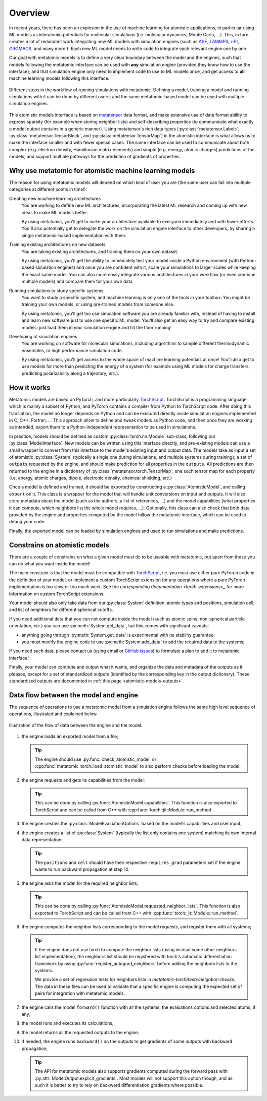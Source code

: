 .. _atomistic-overview:

Overview
========

In recent years, there has been an explosion in the use of machine learning for
atomistic applications, in particular using ML models as interatomic potentials
for molecular simulations (i.e. molecular dynamics, Monte Carlo, …). This, in
turn, creates a lot of redundant work integrating new ML models with simulation
engines (such as `ASE`_, `LAMMPS`_, `i-PI`_, `GROMACS`_, and many more!). Each
new ML model needs to write code to integrate each relevant engine one by one.

Our goal with metatomic models is to define a very clear boundary between the
model and the engines, such that models following the metatomic interface can
be used with **any** simulation engine (provided they know how to use the
interface); and that simulation engine only need to implement code to use to ML
models once, and get access to **all** machine learning models following this
interface.

.. figure:: /../static/images/goal-simulations.*
    :width: 500px
    :align: center

    Different steps in the workflow of running simulations with metatomic.
    Defining a model, training a model and running simulations with it can be
    done by different users; and the same metatomic-based model can be used
    with multiple simulation engines.

This atomistic models interface is based on `metatensor`_ data format, and make
extensive use of data format ability to express sparsity (for example when
storing neighbor lists) and self-describing properties (to communicate what
exactly a model output contains in a generic manner). Using metatensor's rich
data types (:py:class:`metatensor.Labels`, :py:class:`metatensor.TensorBlock`,
and :py:class:`metatensor.TensorMap`) in the atomistic interface is what allows
us to make the interface smaller and with fewer special cases. The same
interface can be used to communicate about both complex (e.g. electron density,
Hamiltonian matrix elements) and simple (e.g. energy, atomic charges)
predictions of the models; and support multiple pathways for the prediction of
gradients of properties.


.. seealso::

    We have a couple of :ref:`tutorials <atomistic-tutorials>` to learn how to
    define, export, and use metatomic models.

.. _ASE: https://wiki.fysik.dtu.dk/ase/ase/md.html
.. _LAMMPS: https://lammps.org/
.. _i-PI: https://ipi-code.org/
.. _GROMACS: https://www.gromacs.org/
.. _metatensor: https://docs.metatensor.org/


Why use metatomic for atomistic machine learning models
-------------------------------------------------------

The reason for using metatomic models will depend on which kind of user you are
(the same user can fall into multiple categories at different points in time!):

Creating new machine learning architectures
    You are working to define new ML architectures, incorporating the latest ML
    research and coming up with new ideas to make ML models better.

    By using metatomic, you'll get to make your architecture available to
    everyone immediately and with fewer efforts. You'll also potentially get to
    delegate the work on the simulation engine interface to other developers, by
    sharing a single metatomic-based implementation with them.


Training existing architectures on new datasets
    You are taking existing architectures, and training them on your own
    dataset.

    By using metatomic, you'll get the ability to immediately test your model
    inside a Python environment (with Python-based simulation engines) and once
    you are confident with it, scale your simulations to larger scales while
    keeping the exact same model. You can also more easily integrate various
    architectures in your workflow (or even combine multiple models) and compare
    them for your own data.


Running simulations to study specific systems
    You want to study a specific system, and machine learning is only one of the
    tools in your toolbox. You might be training your own models, or using
    pre-trained models from someone else.

    By using metatomic, you'll get too use simulation software you are already
    familiar with, instead of having to install and learn new software just to
    use one specific ML model. You'll also get an easy way to try and compare
    existing models: just load them in your simulation engine and hit the floor
    running!


Developing of simulation engines
    You are working on software for molecular simulations, including algorithms
    to sample different thermodynamic ensembles, or high performance simulation
    code.

    By using metatomic, you'll get access to the whole space of machine
    learning potentials at once! You'll also get to use models for more than
    predicting the energy of a system (for example using ML models for charge
    transfers, predicting polarizability along a trajectory, *etc.*).

How it works
------------

.. py:currentmodule:: metatomic.torch

Metatomic models are based on PyTorch, and more particularly `TorchScript`_.
TorchScript is a programming language which is mainly a subset of Python, and
PyTorch contains a compiler from Python to TorchScript code. After doing this
translation, the model no longer depends on Python and can be executed directly
inside simulation engines implemented in C, C++, Fortran, … This approach allow
to define and tweak models as Python code, and then once they are working as
intended, export them to a Python-independent representation to be used in
simulations.

In practice, models should be defined as custom :py:class:`torch.nn.Module`
sub-class, following our :py:class:`ModelInterface`. New models can be written
using this interface directly, and pre-existing models can use a small wrapper
to convert from this interface to the model's existing input and output data.
The models take as input a set of atomistic :py:class:`System` (typically a
single one during simulations, and multiple systems during training); a set of
``outputs`` requested by the engine, and should make prediction for all
properties in the ``outputs``. All predictions are then returned to the engine
in a dictionary of :py:class:`metatensor.torch.TensorMap`, one such tensor map
for each property (i.e. energy, atomic charges, dipole, electronic density,
chemical shielding, *etc.*)

Once a model is defined and trained, it should be exported by constructing a
:py:class:`AtomisticModel`, and calling ``export`` on it. This class
is a wrapper for the model that will handle unit conversions on input and
outputs. It will also store metadata about the model (such as the authors, a
list of references, …) and the model capabilities (what properties it can
compute, which neighbors list the whole model requires, …). Optionally, this
class can also check that both data provided by the engine and properties
computed by the model follow the metatomic interface, which can be used to
debug your code.

Finally, the exported model can be loaded by simulation engines and used to run
simulations and make predictions.


.. _TorchScript: https://pytorch.org/docs/stable/jit.html

Constrains on atomistic models
------------------------------

There are a couple of constrains on what a given model must do to be useable
with metatomic, but apart from these you can do what you want inside the model!

The main constrain is that the model must be compatible with `TorchScript`_,
i.e. you must use either pure PyTorch code in the definition of your model, or
implement a custom TorchScript extension for any operations where a pure PyTorch
implementation is too slow or too much work. See the `corresponding
documentation <torch-extensions>_` for more information on custom TorchScript
extensions.

.. _torch-extensions: https://pytorch.org/tutorials/advanced/cpp_extension.html

Your model should also only take data from our :py:class:`System` definition:
atomic types and positions, simulation cell, and list of neighbors for different
spherical cutoffs.

If you need additional data that you can not compute inside the model (such as
atomic spins, non-spherical particle orientation, *etc.*) you can use
:py:meth:`System.get_data`, but this comes with significant caveats:

- anything going through :py:meth:`System.get_data` is experimental with no
  stability guarantee;
- you must modify the engine code to use :py:meth:`System.add_data` to add the
  required data to the systems;

If you need such data, please contact us (using email or `GitHub issues`_) to
formulate a plan to add it to metatomic interface!

.. _GitHub issues: https://github.com/metatensor/metatomic/issues/new

Finally, your model can compute and output what it wants, and organize the data
and metadata of the outputs as it pleases, except for a set of standardized
outputs (identified by the corresponding key in the output dictionary). These
standardized outputs are documented in :ref:`this page
<atomistic-models-outputs>`.


.. _model-dataflow:

Data flow between the model and engine
--------------------------------------

The sequence of operations to use a metatomic model from a simulation engine
follows the same high level sequence of operations, illustrated and explained
below.


.. make the `tip` admonition grey only for this page
.. raw:: html

    <style>
        body[data-theme="light"] {
            --color-admonition-title--tip: #7c7c7c;
            --color-admonition-title-background--tip: #b9b9b9;
        }

        body[data-theme="auto"] {
            @media (prefers-color-scheme: light) {
                --color-admonition-title--tip: #7c7c7c;
                --color-admonition-title-background--tip: #b9b9b9;
            }
        }
    </style>

.. figure:: /../static/images/model-dataflow.*
    :width: 600px
    :align: center

    Illustration of the flow of data between the engine and the model.

1. the engine loads an exported model from a file;

   .. tip::

        The engine should use :py:func:`check_atomistic_model` or
        :cpp:func:`metatomic_torch::load_atomistic_model` to also perform
        checks before loading the model.

2. the engine requests and gets its capabilities from the model;

   .. tip::

        This can be done by calling
        :py:func:`AtomisticModel.capabilities`. This function is also
        exported to TorchScript and can be called from C++ with
        :cpp:func:`torch::jit::Module::run_method`.

3. the engine creates the :py:class:`ModelEvaluationOptions` based on the
   model's capabilities and user input;

4. the engine creates a list of :py:class:`System` (typically the list only
   contains one system) matching its own internal data representation;

   .. tip::
        The ``positions`` and ``cell`` should have their respective
        ``requires_grad`` parameters set if the engine wants to run backward
        propagation at step 10.

5. the engine asks the model for the required neighbor lists;

   .. tip::

        This can be done by calling
        :py:func:`AtomisticModel.requested_neighbor_lists`. This
        function is also exported to TorchScript and can be called from C++ with
        :cpp:func:`torch::jit::Module::run_method`.

6. the engine computes the neighbor lists corresponding to the model requests,
   and register them with all systems;

   .. tip::

        If the engine does not use torch to compute the neighbor lists (using
        instead some other neighbors list implementation), the neighbors list
        should be registered with torch's automatic differentiation framework by
        using :py:func:`register_autograd_neighbors` before adding the neighbors
        lists to the systems.

        We provide a set of regression tests for neighbors lists in
        `metatomic-torch/tests/neighbor-checks`. The data in these files can be
        used to validate that a specific engine is computing the expected set of
        pairs for integration with metatomic models.

7. the engine calls the model ``forward()`` function with all the systems, the
   evaluations options and selected atoms, if any;
8. the model runs and executes its calculations;
9. the model returns all the requested outputs to the engine;
10. if needed, the engine runs ``backward()`` on the outputs to get gradients of
    some outputs with backward propagation;

    .. tip::

        The API for metatomic models also supports gradients computed during the
        forward pass with :py:attr:`ModelOutput.explicit_gradients`. Most models
        will not support this option though, and as such it is better to try to
        rely on backward differentiation gradients where possible.
